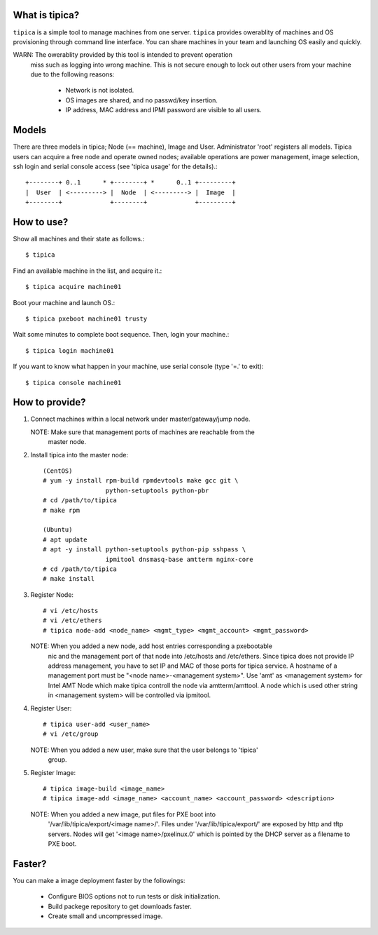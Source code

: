 What is tipica?
===============

``tipica`` is a simple tool to manage machines from one server.
``tipica`` provides owerablity of machines and OS provisioning through
command line interface.  You can share machines in your team and launching OS
easily and quickly.

WARN: The owerablity provided by this tool is intended to prevent operation
      miss such as logging into wrong machine.  This is not secure enough
      to lock out other users from your machine due to the following reasons:
        - Network is not isolated.
        - OS images are shared, and no passwd/key insertion.
        - IP address, MAC address and IPMI password are visible to all users.


Models
======

There are three models in tipica; Node (== machine), Image and User.
Administrator 'root' registers all models.  Tipica users can acquire a free node
and operate owned nodes; available operations are power management, image
selection, ssh login and serial console access
(see 'tipica usage' for the details).::

        +--------+ 0..1      * +--------+ *      0..1 +---------+
        |  User  | <---------> |  Node  | <---------> |  Image  |
        +--------+             +--------+             +---------+


How to use?
===========

Show all machines and their state as follows.::

        $ tipica

Find an available machine in the list, and acquire it.::

        $ tipica acquire machine01

Boot your machine and launch OS.::

        $ tipica pxeboot machine01 trusty

Wait some minutes to complete boot sequence.  Then, login your machine.::

        $ tipica login machine01

If you want to know what happen in your machine, use serial console
(type '=.' to exit)::

        $ tipica console machine01


How to provide?
===============

1. Connect machines within a local network under master/gateway/jump node.

   NOTE: Make sure that management ports of machines are reachable from the
         master node.

2. Install tipica into the master node::

        (CentOS)
        # yum -y install rpm-build rpmdevtools make gcc git \
                         python-setuptools python-pbr
        # cd /path/to/tipica
        # make rpm

        (Ubuntu)
        # apt update
        # apt -y install python-setuptools python-pip sshpass \
                         ipmitool dnsmasq-base amtterm nginx-core
        # cd /path/to/tipica
        # make install

3. Register Node::

        # vi /etc/hosts 
        # vi /etc/ethers 
        # tipica node-add <node_name> <mgmt_type> <mgmt_account> <mgmt_password>

   NOTE: When you added a new node, add host entries corresponding a pxebootable
         nic and the management port of that node into /etc/hosts and
         /etc/ethers.  Since tipica does not provide IP address management, you
         have to set IP and MAC of those ports for tipica service.  A hostname
         of a management port must be "<node name>-<management system>".
         Use 'amt' as <management system> for Intel AMT Node which make tipica
         controll the node via amtterm/amttool.  A node which is used other
         string in <management system> will be controlled via ipmitool.

4. Register User::

        # tipica user-add <user_name>
        # vi /etc/group

   NOTE: When you added a new user, make sure that the user belongs to 'tipica'
         group.

5. Register Image::

        # tipica image-build <image_name>
        # tipica image-add <image_name> <account_name> <account_password> <description>

   NOTE: When you added a new image, put files for PXE boot into
         '/var/lib/tipica/export/<image name>/'.  Files under
         '/var/lib/tipica/export/' are exposed by http and tftp servers.
         Nodes will get '<image name>/pxelinux.0' which is pointed by the DHCP
         server as a filename to PXE boot.


Faster?
=======

You can make a image deployment faster by the followings:

  * Configure BIOS options not to run tests or disk initialization.
  * Build packege repository to get downloads faster.
  * Create small and uncompressed image.
